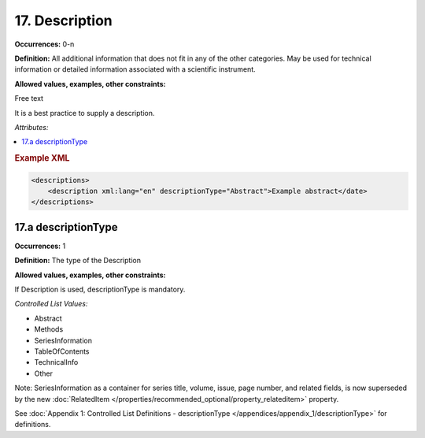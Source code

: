 17. Description
====================

**Occurrences:** 0-n

**Definition:** All additional information that does not fit in any of the other categories. May be used for technical information or detailed information associated with a scientific instrument.

**Allowed values, examples, other constraints:**

Free text

It is a best practice to supply a description.

*Attributes:*

.. contents:: :local:

.. rubric:: Example XML

.. code:: xml

  <descriptions>
      <description xml:lang="en" descriptionType="Abstract">Example abstract</date>
  </descriptions>


17.a descriptionType
~~~~~~~~~~~~~~~~~~~~~~

**Occurrences:** 1

**Definition:** The type of the Description

**Allowed values, examples, other constraints:**

If Description is used, descriptionType is mandatory.

*Controlled List Values:*


* Abstract
* Methods
* SeriesInformation
* TableOfContents
* TechnicalInfo
* Other

Note: SeriesInformation as a container for series title, volume, issue, page number, and related fields, is now superseded by the new :doc:`RelatedItem </properties/recommended_optional/property_relateditem>` property.

See :doc:`Appendix 1: Controlled List Definitions - descriptionType </appendices/appendix_1/descriptionType>` for definitions.
